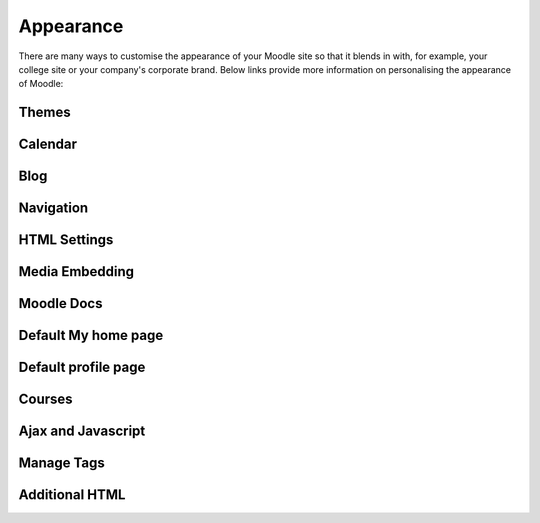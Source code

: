 Appearance
===========
There are many ways to customise the appearance of your Moodle site so that it blends in with, for example, your college site or your company's corporate brand. Below links provide more information on personalising the appearance of Moodle:

Themes
-------




Calendar
----------




Blog
-----





Navigation
------------




HTML Settings
---------------





Media Embedding
-----------------





Moodle Docs
-------------




Default My home page
----------------------



Default profile page
----------------------




Courses
---------




Ajax and Javascript
---------------------




Manage Tags
-------------




Additional HTML
-----------------


















